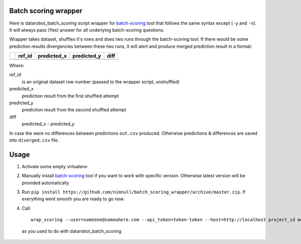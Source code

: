 Batch scoring wrapper
=====================

Here is datarobot_batch_scoring script wrapper for batch-scoring_
tool that follows the same syntax except (``-y`` and ``-n``). It will always
pass (Yes) answer for all underlying batch-scoring questions.

Wrapper takes dataset, shuffles it's rows and does two runs through the
batch-scoring tool. If there would be some prediction results divergencies
between these two runs, it will alert and produce merged prediction result
in a format:

+-+------+-----------+-----------+----+
| |ref_id|predicted_x|predicted_y|diff|
+=+======+===========+===========+====+
| |      |           |           |    |
+-+------+-----------+-----------+----+

Where:

ref_id
    is an original dataset row number (passed to the wrapper script, unshuffled)

predicted_x
    prediction result from the first shuffled attempt

predicted_y
    prediction result from the second shuffled attempt

diff
    predicted_x - predicted_y

In case the were no differences between predictions ``out.csv`` produced.
Otherwise predictions & differences are saved into ``diverged.csv`` file.

Usage
=====

1. Activate some empty virtualenv
2. Manually install batch-scoring_ tool if you want to work with specific version.
   Otherwise latest version will be provided automatically
3. Run ``pip install https://github.com/nimnull/batch_scoring_wrapper/archive/master.zip``.
   If everything went smooth you are ready to go now.
4. Call::

        wrap_scoring --user=someone@somewhere.com --api_token=token-token --host=http://localhost project_id model_id dataset_path

  as you used to do with datarobot_batch_scoring


.. _batch-scoring: https://github.com/datarobot/batch-scoring
